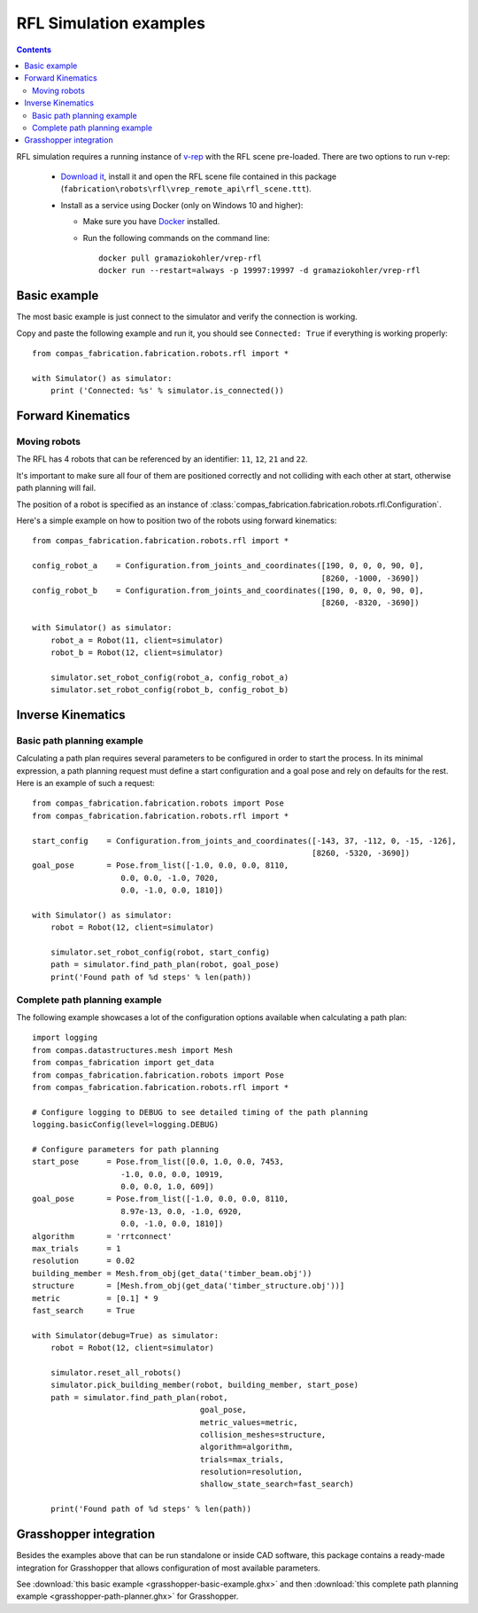 .. _examples_rfl:

********************************************************************************
RFL Simulation examples
********************************************************************************

.. contents::

RFL simulation requires a running instance of `v-rep <http://www.coppeliarobotics.com/>`_
with the RFL scene pre-loaded. There are two options to run v-rep:

 * `Download it <http://www.coppeliarobotics.com/downloads.html>`_, install it
   and open the RFL scene file contained in this package
   (``fabrication\robots\rfl\vrep_remote_api\rfl_scene.ttt``).
 * Install as a service using Docker (only on Windows 10 and higher):

   * Make sure you have `Docker <https://www.docker.com/>`_ installed.
   * Run the following commands on the command line::

        docker pull gramaziokohler/vrep-rfl
        docker run --restart=always -p 19997:19997 -d gramaziokohler/vrep-rfl

Basic example
=============

The most basic example is just connect to the simulator and verify the connection
is working.

Copy and paste the following example and run it, you should see ``Connected: True``
if everything is working properly::

    from compas_fabrication.fabrication.robots.rfl import *

    with Simulator() as simulator:
        print ('Connected: %s' % simulator.is_connected())


Forward Kinematics
====================

Moving robots
-------------

The RFL has 4 robots that can be referenced by an identifier: ``11``, ``12``, ``21`` and ``22``.

.. image:: rfl.png

It's important to make sure all four of them are positioned correctly and not colliding with each other at start, otherwise path planning will fail.

The position of a robot is specified as an instance of :class:`compas_fabrication.fabrication.robots.rfl.Configuration`.

Here's a simple example on how to position two of the robots using forward kinematics::

    from compas_fabrication.fabrication.robots.rfl import *

    config_robot_a    = Configuration.from_joints_and_coordinates([190, 0, 0, 0, 90, 0],
                                                                  [8260, -1000, -3690])
    config_robot_b    = Configuration.from_joints_and_coordinates([190, 0, 0, 0, 90, 0],
                                                                  [8260, -8320, -3690])

    with Simulator() as simulator:
        robot_a = Robot(11, client=simulator)
        robot_b = Robot(12, client=simulator)

        simulator.set_robot_config(robot_a, config_robot_a)
        simulator.set_robot_config(robot_b, config_robot_b)


Inverse Kinematics
==================

Basic path planning example
---------------------------

Calculating a path plan requires several parameters to be configured in order to start
the process. In its minimal expression, a path planning request must define a start
configuration and a goal pose and rely on defaults for the rest. Here is an example
of such a request::

    from compas_fabrication.fabrication.robots import Pose
    from compas_fabrication.fabrication.robots.rfl import *

    start_config    = Configuration.from_joints_and_coordinates([-143, 37, -112, 0, -15, -126],
                                                                [8260, -5320, -3690])
    goal_pose       = Pose.from_list([-1.0, 0.0, 0.0, 8110,
                       0.0, 0.0, -1.0, 7020,
                       0.0, -1.0, 0.0, 1810])

    with Simulator() as simulator:
        robot = Robot(12, client=simulator)

        simulator.set_robot_config(robot, start_config)
        path = simulator.find_path_plan(robot, goal_pose)
        print('Found path of %d steps' % len(path))


Complete path planning example
------------------------------

The following example showcases a lot of the configuration options available when
calculating a path plan::

    import logging
    from compas.datastructures.mesh import Mesh
    from compas_fabrication import get_data
    from compas_fabrication.fabrication.robots import Pose
    from compas_fabrication.fabrication.robots.rfl import *

    # Configure logging to DEBUG to see detailed timing of the path planning
    logging.basicConfig(level=logging.DEBUG)

    # Configure parameters for path planning
    start_pose      = Pose.from_list([0.0, 1.0, 0.0, 7453,
                       -1.0, 0.0, 0.0, 10919,
                       0.0, 0.0, 1.0, 609])
    goal_pose       = Pose.from_list([-1.0, 0.0, 0.0, 8110,
                       8.97e-13, 0.0, -1.0, 6920,
                       0.0, -1.0, 0.0, 1810])
    algorithm       = 'rrtconnect'
    max_trials      = 1
    resolution      = 0.02
    building_member = Mesh.from_obj(get_data('timber_beam.obj'))
    structure       = [Mesh.from_obj(get_data('timber_structure.obj'))]
    metric          = [0.1] * 9
    fast_search     = True 

    with Simulator(debug=True) as simulator:
        robot = Robot(12, client=simulator)

        simulator.reset_all_robots()
        simulator.pick_building_member(robot, building_member, start_pose)
        path = simulator.find_path_plan(robot,
                                        goal_pose,
                                        metric_values=metric,
                                        collision_meshes=structure,
                                        algorithm=algorithm,
                                        trials=max_trials,
                                        resolution=resolution,
                                        shallow_state_search=fast_search)

        print('Found path of %d steps' % len(path))

Grasshopper integration
=======================

.. image:: grasshopper.png

Besides the examples above that can be run standalone or inside CAD software, this package contains
a ready-made integration for Grasshopper that allows configuration of most available parameters.

See :download:`this basic example <grasshopper-basic-example.ghx>` and then
:download:`this complete path planning example <grasshopper-path-planner.ghx>` for Grasshopper.
